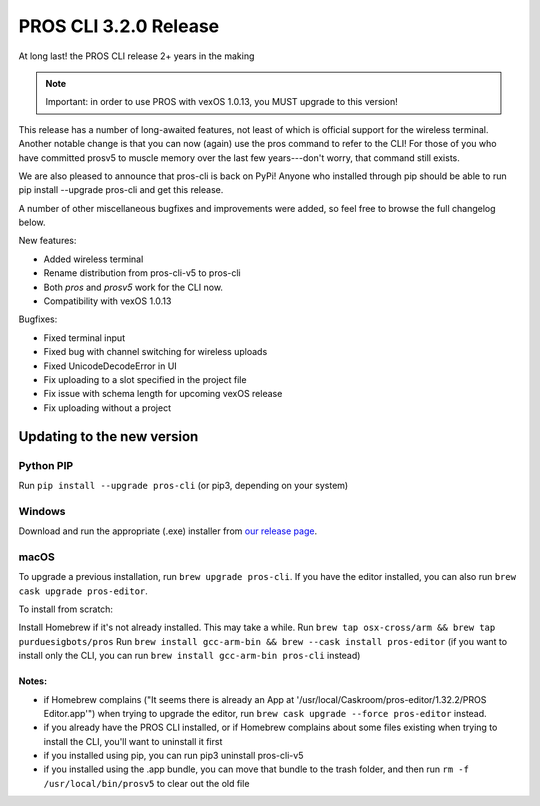 ======================
PROS CLI 3.2.0 Release
======================

.. post:: 18 February, 2021
   :tags: blog, cli-release

At long last! the PROS CLI release 2+ years in the making

.. note:: Important: in order to use PROS with vexOS 1.0.13, you MUST upgrade to this version!

This release has a number of long-awaited features, not least of which is official support for the wireless terminal. Another notable change is that you can now (again) use the pros command to refer to the CLI! For those of you who have committed prosv5 to muscle memory over the last few years---don't worry, that command still exists.

We are also pleased to announce that pros-cli is back on PyPi! Anyone who installed through pip should be able to run pip install --upgrade pros-cli and get this release.

A number of other miscellaneous bugfixes and improvements were added, so feel free to browse the full changelog below.

New features:

- Added wireless terminal
- Rename distribution from pros-cli-v5 to pros-cli
- Both `pros` and `prosv5` work for the CLI now.
- Compatibility with vexOS 1.0.13

Bugfixes:

- Fixed terminal input
- Fixed bug with channel switching for wireless uploads
- Fixed UnicodeDecodeError in UI
- Fix uploading to a slot specified in the project file
- Fix issue with schema length for upcoming vexOS release
- Fix uploading without a project

Updating to the new version
===========================

Python PIP
----------

Run ``pip install --upgrade pros-cli`` (or pip3, depending on your system)

Windows
-------

Download and run the appropriate (.exe) installer from `our release page <https://github.com/purduesigbots/pros-cli/releases/3.2.0>`_.

macOS
-----

To upgrade a previous installation, run ``brew upgrade pros-cli``.
If you have the editor installed, you can also run ``brew cask upgrade pros-editor``.

To install from scratch:

Install Homebrew if it's not already installed. This may take a while.
Run ``brew tap osx-cross/arm && brew tap purduesigbots/pros``
Run ``brew install gcc-arm-bin && brew --cask install pros-editor`` (if you want to install only the CLI, you can run ``brew install gcc-arm-bin pros-cli`` instead)

Notes:
~~~~~~

- if Homebrew complains ("It seems there is already an App at '/usr/local/Caskroom/pros-editor/1.32.2/PROS Editor.app'") when trying to upgrade the editor, run ``brew cask upgrade --force pros-editor`` instead.
- if you already have the PROS CLI installed, or if Homebrew complains about some files existing when trying to install the CLI, you'll want to uninstall it first
- if you installed using pip, you can run pip3 uninstall pros-cli-v5
- if you installed using the .app bundle, you can move that bundle to the trash folder, and then run ``rm -f /usr/local/bin/prosv5`` to clear out the old file
